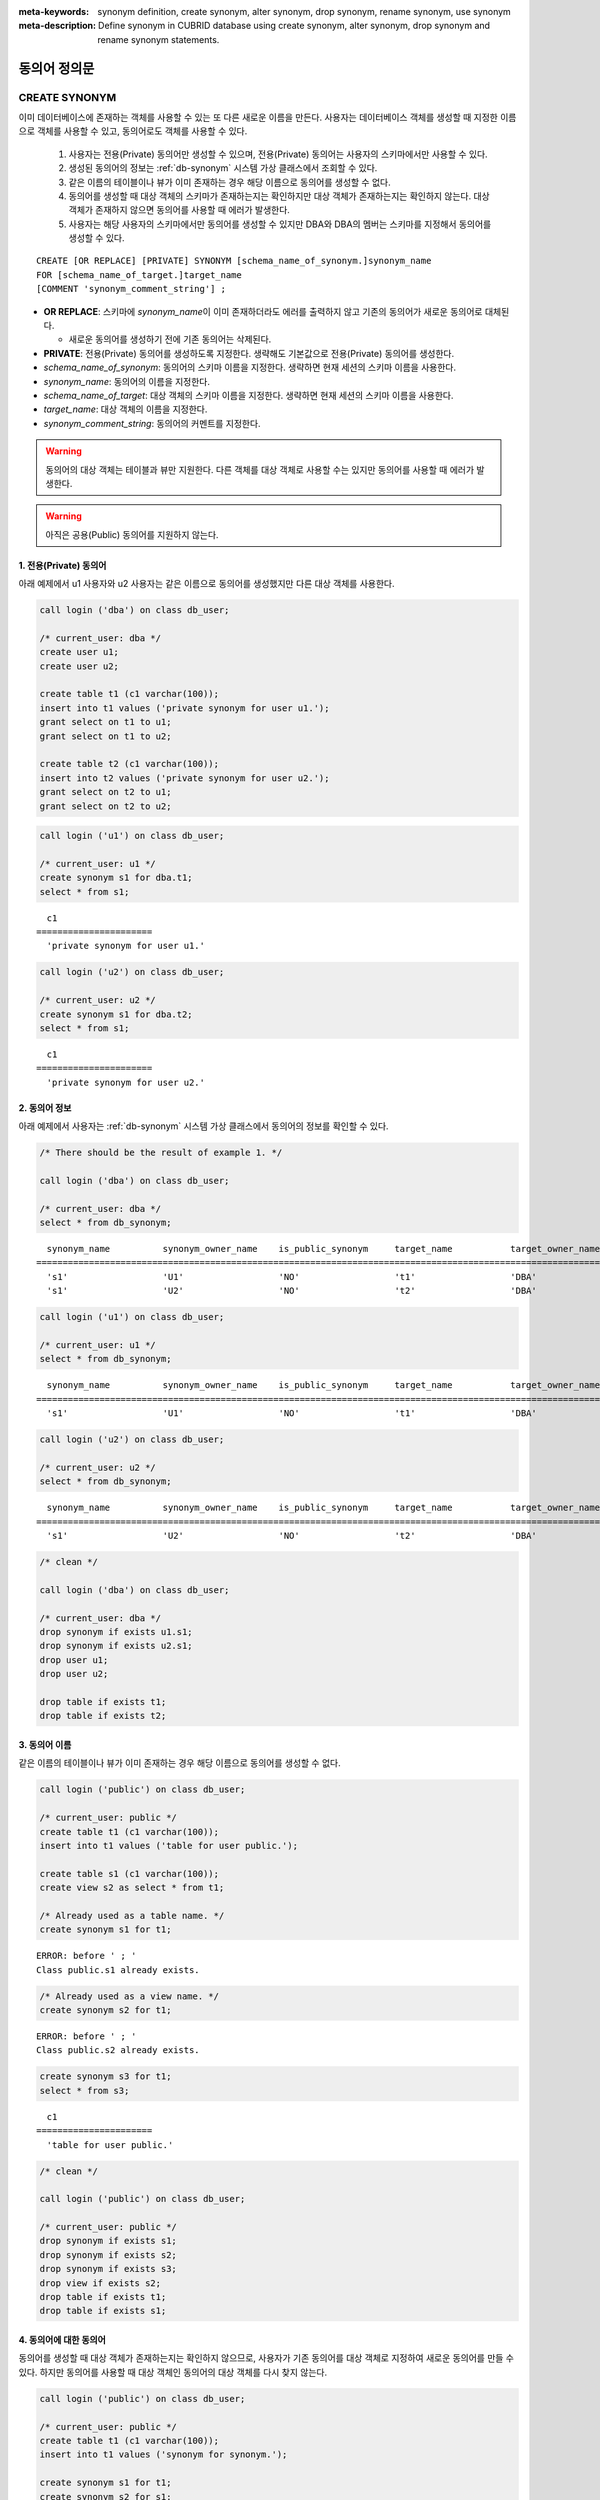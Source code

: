 
:meta-keywords: synonym definition, create synonym, alter synonym, drop synonym, rename synonym, use synonym
:meta-description: Define synonym in CUBRID database using create synonym, alter synonym, drop synonym and rename synonym statements.

**************
동의어 정의문
**************

CREATE SYNONYM
==============

이미 데이터베이스에 존재하는 객체를 사용할 수 있는 또 다른 새로운 이름을 만든다. 사용자는 데이터베이스 객체를 생성할 때 지정한 이름으로 객체를 사용할 수 있고, 동의어로도 객체를 사용할 수 있다.

    #. 사용자는 전용(Private) 동의어만 생성할 수 있으며, 전용(Private) 동의어는 사용자의 스키마에서만 사용할 수 있다.
    #. 생성된 동의어의 정보는 :ref:`db-synonym` 시스템 가상 클래스에서 조회할 수 있다.
    #. 같은 이름의 테이블이나 뷰가 이미 존재하는 경우 해당 이름으로 동의어를 생성할 수 없다.
    #. 동의어를 생성할 때 대상 객체의 스키마가 존재하는지는 확인하지만 대상 객체가 존재하는지는 확인하지 않는다. 대상 객체가 존재하지 않으면 동의어를 사용할 때 에러가 발생한다.
    #. 사용자는 해당 사용자의 스키마에서만 동의어를 생성할 수 있지만 DBA와 DBA의 멤버는 스키마를 지정해서 동의어를 생성할 수 있다.

::

    CREATE [OR REPLACE] [PRIVATE] SYNONYM [schema_name_of_synonym.]synonym_name
    FOR [schema_name_of_target.]target_name
    [COMMENT 'synonym_comment_string'] ;

*   **OR REPLACE**: 스키마에 *synonym_name*\이 이미 존재하더라도 에러를 출력하지 않고 기존의 동의어가 새로운 동의어로 대체된다.

    *  새로운 동의어를 생성하기 전에 기존 동의어는 삭제된다.

*   **PRIVATE**: 전용(Private) 동의어를 생성하도록 지정한다. 생략해도 기본값으로 전용(Private) 동의어를 생성한다.
*   *schema_name_of_synonym*: 동의어의 스키마 이름을 지정한다. 생략하면 현재 세션의 스키마 이름을 사용한다.
*   *synonym_name*: 동의어의 이름을 지정한다.
*   *schema_name_of_target*: 대상 객체의 스키마 이름을 지정한다. 생략하면 현재 세션의 스키마 이름을 사용한다.
*   *target_name*: 대상 객체의 이름을 지정한다.
*   *synonym_comment_string*: 동의어의 커멘트를 지정한다.

.. warning::

    동의어의 대상 객체는 테이블과 뷰만 지원한다. 다른 객체를 대상 객체로 사용할 수는 있지만 동의어를 사용할 때 에러가 발생한다.

.. warning::
    
    아직은 공용(Public) 동의어를 지원하지 않는다.

1. 전용(Private) 동의어
-----------------------

아래 예제에서 u1 사용자와 u2 사용자는 같은 이름으로 동의어를 생성했지만 다른 대상 객체를 사용한다.

.. code-block:: sql

    call login ('dba') on class db_user;

    /* current_user: dba */
    create user u1;
    create user u2;

    create table t1 (c1 varchar(100));
    insert into t1 values ('private synonym for user u1.');
    grant select on t1 to u1;
    grant select on t1 to u2;

    create table t2 (c1 varchar(100));
    insert into t2 values ('private synonym for user u2.');
    grant select on t2 to u1;
    grant select on t2 to u2;

.. code-block:: sql

    call login ('u1') on class db_user;

    /* current_user: u1 */
    create synonym s1 for dba.t1;
    select * from s1;

::

      c1
    ======================
      'private synonym for user u1.'

.. code-block:: sql

    call login ('u2') on class db_user;

    /* current_user: u2 */
    create synonym s1 for dba.t2;
    select * from s1;

::

      c1
    ======================
      'private synonym for user u2.'

2. 동의어 정보
--------------

아래 예제에서 사용자는 :ref:`db-synonym` 시스템 가상 클래스에서 동의어의 정보를 확인할 수 있다.

.. code-block:: sql

    /* There should be the result of example 1. */

    call login ('dba') on class db_user;

    /* current_user: dba */
    select * from db_synonym;

::

      synonym_name          synonym_owner_name    is_public_synonym     target_name           target_owner_name     comment
    ====================================================================================================================================
      's1'                  'U1'                  'NO'                  't1'                  'DBA'                 NULL
      's1'                  'U2'                  'NO'                  't2'                  'DBA'                 NULL

.. code-block:: sql

    call login ('u1') on class db_user;

    /* current_user: u1 */
    select * from db_synonym;

::

      synonym_name          synonym_owner_name    is_public_synonym     target_name           target_owner_name     comment
    ====================================================================================================================================
      's1'                  'U1'                  'NO'                  't1'                  'DBA'                 NULL

.. code-block:: sql

    call login ('u2') on class db_user;

    /* current_user: u2 */
    select * from db_synonym;

::

      synonym_name          synonym_owner_name    is_public_synonym     target_name           target_owner_name     comment
    ====================================================================================================================================
      's1'                  'U2'                  'NO'                  't2'                  'DBA'                 NULL

.. code-block:: sql

    /* clean */

    call login ('dba') on class db_user;

    /* current_user: dba */
    drop synonym if exists u1.s1;
    drop synonym if exists u2.s1;
    drop user u1;
    drop user u2;

    drop table if exists t1;
    drop table if exists t2;

3. 동의어 이름
--------------

같은 이름의 테이블이나 뷰가 이미 존재하는 경우 해당 이름으로 동의어를 생성할 수 없다.

.. code-block:: sql

    call login ('public') on class db_user;

    /* current_user: public */
    create table t1 (c1 varchar(100));
    insert into t1 values ('table for user public.');

    create table s1 (c1 varchar(100));
    create view s2 as select * from t1;

    /* Already used as a table name. */
    create synonym s1 for t1;

::

    ERROR: before ' ; '
    Class public.s1 already exists.

.. code-block:: sql

    /* Already used as a view name. */
    create synonym s2 for t1;

::

    ERROR: before ' ; '
    Class public.s2 already exists.

.. code-block:: sql

    create synonym s3 for t1;
    select * from s3;

::

      c1
    ======================
      'table for user public.'

.. code-block:: sql

    /* clean */

    call login ('public') on class db_user;

    /* current_user: public */
    drop synonym if exists s1;
    drop synonym if exists s2;
    drop synonym if exists s3;
    drop view if exists s2;
    drop table if exists t1;
    drop table if exists s1;

4. 동의어에 대한 동의어
-----------------------

동의어를 생성할 때 대상 객체가 존재하는지는 확인하지 않으므로, 사용자가 기존 동의어를 대상 객체로 지정하여 새로운 동의어를 만들 수 있다. 하지만 동의어를 사용할 때 대상 객체인 동의어의 대상 객체를 다시 찾지 않는다.

.. code-block:: sql

    call login ('public') on class db_user;

    /* current_user: public */
    create table t1 (c1 varchar(100));
    insert into t1 values ('synonym for synonym.');

    create synonym s1 for t1;
    create synonym s2 for s1;
    select * from db_synonym;

::

      synonym_name          synonym_owner_name    is_public_synonym     target_name           target_owner_name     comment
    ====================================================================================================================================
      's1'                  'PUBLIC'              'NO'                  't1'                  'PUBLIC'              NULL
      's2'                  'PUBLIC'              'NO'                  's1'                  'PUBLIC'              NULL

.. code-block:: sql

    select * from s2;

::

    ERROR: before ' ; '
    Unknown class "public.s1".

.. code-block:: sql

    select * from s1;

::

      c1
    ======================
      'synonym for synonym.'

.. code-block:: sql

    /* clean */

    call login ('public') on class db_user;

    /* current_user: public */
    drop synonym if exists s1;
    drop synonym if exists s2;
    drop table if exists t1;

5. 스키마 지정 동의어 생성
--------------------------

**DBA**\와 **DBA**\의 멤버가 스키마를 지정하여 동의어를 생성하면, 동의어는 지정한 스키마에 만들어진다.

.. code-block:: sql

    call login ('dba') on class db_user;

    /* current_user: dba */
    create user u1;
    create user u2;

    create table t1 (c1 varchar(100));
    insert into t1 values ('private synonym for user u1.');
    grant select on t1 to u1;
    grant select on t1 to u2;

    create table t2 (c1 varchar(100));
    insert into t2 values ('private synonym for user u2.');
    grant select on t2 to u1;
    grant select on t2 to u2;

    create synonym u1.s1 for dba.t1;
    create synonym u2.s1 for dba.t2;

    select * from db_synonym;

::

      synonym_name          synonym_owner_name    is_public_synonym     target_name           target_owner_name     comment
    ====================================================================================================================================
      's1'                  'U1'                  'NO'                  't1'                  'DBA'                 NULL
      's1'                  'U2'                  'NO'                  't2'                  'DBA'                 NULL

.. code-block:: sql

    call login ('u1') on class db_user;

    /* current_user: u1 */
    select * from s1;

::

      c1
    ======================
      'private synonym for user u1.'

.. code-block:: sql

    call login ('u2') on class db_user;

    /* current_user: u2 */
    select * from s1;

::

      c1
    ======================
      'private synonym for user u2.'

사용자는 해당 사용자의 스키마에서만 동의어를 생성할 수 있다.

.. code-block:: sql

    call login ('u1') on class db_user;

    /* current_user: u1 */
    create synonym u2.s2 for dba.t1;

::

    ERROR: before ' ; '
    DBA, members of DBA group, and owner can perform CREATE SYNONYM.

.. code-block:: sql

    /* clean */

    call login ('dba') on class db_user;

    /* current_user: dba */
    drop synonym if exists u1.s1;
    drop synonym if exists u2.s1;
    drop user u1;
    drop user u2;

    drop table if exists t1;
    drop table if exists t2;

ALTER SYNONYM
=============

동의어의 대상 객체나 커멘트를 변경한다. 사용 중인 동의어는 변경할 수 없다.

::

    ALTER [PRIVATE] SYNONYM [schema_name_of_synonym.]synonym_name
    {
	FOR [<schema_name_of_target>.]<target_name> [COMMENT 'comment_string'] |
	COMMENT 'synonym_comment_string'
    } ;

*   **PRIVATE**: 전용(Private) 동의어를 변경하도록 지정한다. 생략해도 기본값으로 전용(Private) 동의어를 생성한다.
*   *schema_name_of_synonym*: 동의어의 스키마 이름을 지정한다. 생략하면 현재 세션의 스키마 이름을 사용한다.
*   *synonym_name*: 동의어의 이름을 지정한다.
*   *schema_name_of_target*: 대상 객체의 스키마 이름을 지정한다. 생략하면 현재 세션의 스키마 이름을 사용한다.
*   *target_name*: 대상 객체의 이름을 지정한다.
*   *synonym_comment_string*: 동의어의 커멘트를 지정한다.

.. warning::
    
    동의어에 대한 **ALTER**, **DROP**, **RENAME** 문이 실행되면 쿼리 계획 캐시에서 대상 객체를 사용하는 쿼리 계획을 모두 삭제하므로 주의해야 한다.

    | 하지만 **ALTER** 문을 실행할 때 같은 대상 객체로 변경하거나 커멘트만 변경하는 경우에는 쿼리 계획을 삭제하지 않는다.

대상 객체 변경
--------------

아래 예제에서 대상 객체를 변경한다.

.. code-block:: sql

    call login ('public') on class db_user;

    /* current_user: public */
    create table t1 (c1 varchar(100));
    insert into t1 values ('target table before change.');

    create table t2 (c1 varchar(100));
    insert into t2 values ('target table after change.');

    create synonym s1 for t1;
    select * from db_synonym;
    select * from s1;

::

      synonym_name          synonym_owner_name    is_public_synonym     target_name           target_owner_name     comment
    ====================================================================================================================================
      's1'                  'PUBLIC'              'NO'                  't1'                  'PUBLIC'              NULL

      c1
    ======================
      'target table before change.'

.. code-block:: sql

    alter synonym s1 for t2;
    select * from db_synonym;
    select * from s1;

::

      synonym_name          synonym_owner_name    is_public_synonym     target_name           target_owner_name     comment
    ====================================================================================================================================
      's1'                  'PUBLIC'              'NO'                  't2'                  'PUBLIC'              NULL

      c1
    ======================
      'target table after change.'

.. code-block:: sql

    /* clean */

    call login ('public') on class db_user;

    /* current_user: public */
    drop synonym if exists s1;
    drop table if exists t1;
    drop table if exists t2;

커멘트 변경
------------

아래 예제에서 사용자는 동의어의 커멘트를 변경한다.

.. code-block:: sql

    call login ('public') on class db_user;

    /* current_user: public */
    create table t1 (c1 varchar(100));
    insert into t1 values ('change comment.');

    create synonym s1 for t1 comment 'It is a synonym for the t1 table.';
    select synonym_name, synonym_owner_name, is_public_synonym, comment from db_synonym;

::

      synonym_name          synonym_owner_name    is_public_synonym     comment
    ========================================================================================
      's1'                  'PUBLIC'              'NO'                  'It is a synonym for the t1 table.'

대상 객체를 지정하지 않고 커멘트를 변경할 수 있다.

.. code-block:: sql

    alter synonym s1 comment 'the comment was changed.';
    select synonym_name, synonym_owner_name, is_public_synonym, comment from db_synonym;

::

      synonym_name          synonym_owner_name    is_public_synonym     comment
    ========================================================================================
      's1'                  'PUBLIC'              'NO'                  'the comment was changed.'

대상 객체와 커멘트를 모두 지정하지 않으면 에러가 발생한다.

.. code-block:: sql

    alter synonym s1;

::

    ERROR: No options specified for ALTER SYNONYM.

커멘트를 **NULL**\로 변경하려면, 커멘트를 빈 문자열로 변경하면 된다.

.. code-block:: sql

    alter synonym s1 comment '';
    select synonym_name, synonym_owner_name, is_public_synonym, comment from db_synonym;

::

      synonym_name          synonym_owner_name    is_public_synonym     comment
    ========================================================================================
      's1'                  'PUBLIC'              'NO'                  NULL

.. code-block:: sql

    /* clean */

    call login ('public') on class db_user;

    /* current_user: public */
    drop synonym if exists s1;
    drop table if exists t1;

DROP SYNONYM
============

동의어를 삭제한다. 사용 중인 동의어는 삭제할 수 없다. 동의어를 삭제해도 대상 객체는 삭제되지 않는다.

::

    DROP [PRIVATE] SYNONYM [IF EXISTS] [schema_name.]synonym_name ;

*   **PRIVATE**: 전용(Private) 동의어를 삭제하도록 지정한다. 생략해도 기본값으로 전용(Private) 동의어를 생성한다.
*   **IF EXISTS**: 스키마에 *synonym_name*\이 존재하지 않더라도 에러가 발생하지 않는다.
*   *schema_name*: 동의어의 스키마 이름을 지정한다. 생략하면 현재 세션의 스키마 이름을 사용한다.
*   *synonym_name*: 동의어의 이름을 지정한다.

.. warning::
    
    동의어에 대한 **ALTER**, **DROP**, **RENAME** 문이 실행되면 쿼리 계획 캐시에서 대상 객체를 사용하는 쿼리 계획을 모두 삭제하므로 주의해야 한다.

.. code-block:: sql

    call login ('public') on class db_user;

    /* current_user: public */
    create table t1 (c1 varchar(100));
    insert into t1 values ('The target object of the to-be-deleted synonym.');

    create synonym s1 for t1;
    select synonym_name, synonym_owner_name, is_public_synonym, comment from db_synonym;
    select * from s1;

::

      synonym_name          synonym_owner_name    is_public_synonym     comment
    ========================================================================================
      's1'                  'PUBLIC'              'NO'                  NULL

      c1
    ======================
      'The target object of the to-be-deleted synonym.'

.. code-block:: sql

    drop synonym s1;
    select synonym_name, synonym_owner_name, is_public_synonym, comment from db_synonym;

::

    There are no results.
    0 row selected.

.. code-block:: sql

    select * from s1;

::

    ERROR: before ' ; '
    Unknown class "public.s1".

.. code-block:: sql

    select * from t1;

::

      c1
    ======================
      'The target object of the to-be-deleted synonym.'

.. code-block:: sql

    /* clean */

    call login ('public') on class db_user;

    /* current_user: public */
    drop synonym if exists s1;
    drop table if exists t1;

RENAME SYNONYM
==============

동의어의 이름을 변경한다. 사용 중인 동의어의 이름은 변경할 수 없다.

    #. 사용자는 동의어의 이름을 변경하면서 동의어의 스키마를 변경할 수 없다.
    #. 변경하는 이름의 테이블이나 뷰, 동의어가 이미 존재하는 경우 이름을 변경할 수 없다.

::

    RENAME [PRIVATE] SYNONYM [schema_name_of_old_synonym.]old_synonym_name
    {AS | TO} [schema_name_of_new_synonym.]new_synonym_name ;

*   **PRIVATE**: 전용(Private) 동의어를 변경하도록 지정한다. 생략해도 기본값으로 전용(Private) 동의어를 생성한다.
*   *schema_name_of_old_synonym*: 이름을 바꿀 동의어의 스키마 이름을 지정한다. 생략하면 현재 세션의 스키마 이름을 사용한다.
*   *old_synonym_name*: 이름을 바꿀 동의어의 이름을 지정한다.
*   *schema_name_of_new_synonym*: 새로운 이름의 동의어에 대한 스키마 이름을 지정한다. 생략하면 현재 세션의 스키마 이름을 사용한다.
*   *new_synonym_name*: 동의어의 새로운 이름을 지정한다.

.. warning::
    
    동의어에 대한 **ALTER**, **DROP**, **RENAME** 문이 실행되면 쿼리 계획 캐시에서 대상 객체를 사용하는 쿼리 계획을 모두 삭제하므로 주의해야 한다.

1. 스키마를 변경할 수 없음
--------------------------

아래 예제에서 rename 시 스키마 이름을 다르게 지정할 때 에러가 발생한다.

.. code-block:: sql

    call login ('dba') on class db_user;

    /* current_user: dba */
    create user u1;
    create user u2;

.. code-block:: sql

    call login ('u1') on class db_user;

    /* current_user: u1 */
    create table t1 (c1 varchar(100));
    insert into t1 values ('private synonym for user u1.');

    create synonym s1 for t1;
    select synonym_name, synonym_owner_name, is_public_synonym, comment from db_synonym;
    select * from s1;

::

      synonym_name          synonym_owner_name    is_public_synonym     comment
    ========================================================================================
      's1'                  'U1'                  'NO'                  NULL

      c1
    ======================
      'private synonym for user u1.'

.. code-block:: sql

    rename synonym s1 as u2.s2;
    rename synonym u1.s1 as u2.s2;

::

    ERROR: before ' ; '
    Rename cannot change owner.

.. code-block:: sql

    call login ('dba') on class db_user;

    /* current_user: dba */
    rename synonym u1.s1 as u2.s2;

::

    ERROR: before ' ; '
    Rename cannot change owner.

.. code-block:: sql

    call login ('u1') on class db_user;

    /* current_user: u1 */
    rename synonym s1 as s2;
    select synonym_name, synonym_owner_name, is_public_synonym, comment from db_synonym;
    select * from s2;

::

      synonym_name          synonym_owner_name    is_public_synonym     comment
    ========================================================================================
      's2'                  'U1'                  'NO'                  NULL

      c1
    ======================
      'private synonym for user u1.'

.. code-block:: sql

    /* clean */

    call login ('dba') on class db_user;

    /* current_user: dba */
    drop synonym if exists u1.s1;
    drop synonym if exists u1.s2;
    drop synonym if exists u2.s2;
    drop table if exists u1.t1;
    drop user u1;
    drop user u2;

2. 이미 사용 중인 이름
----------------------

아래 예제에서 변경할 이름이 이미 사용중이기 때문에 에러가 발생한다.

.. code-block:: sql

    call login ('public') on class db_user;

    /* current_user: public */
    create table t1 (c1 varchar(100));
    insert into t1 values ('first table for user u1.');

    create table t2 (c1 varchar(100));
    insert into t2 values ('second table for user u1.');

    create table s_t1 (c1 varchar(100));
    create table s_v1 as select * from t1;
    create synonym s_s1 for t2;

    create synonym s1 for t1;
    select * from db_synonym;
    select * from s1;

::

      synonym_name          synonym_owner_name    is_public_synonym     target_name           target_owner_name     comment
    ====================================================================================================================================
      's_s1'                'PUBLIC'              'NO'                  't2'                  'PUBLIC'              NULL
      's1'                  'PUBLIC'              'NO'                  't1'                  'PUBLIC'              NULL

      c1
    ======================
      'first table for user u1.'

.. code-block:: sql

    rename synonym s1 as s_t1;

::

    ERROR: before ' ; '
    Class dba.s_t1 already exists.

.. code-block:: sql

    rename synonym s1 as s_v1;

::

    ERROR: before ' ; '
    Class dba.s_v1 already exists.

.. code-block:: sql

    rename synonym s1 as s_s1;

::

    ERROR: before ' ; '
    Synonym "dba.s_s1" already exists.

.. code-block:: sql

    rename synonym s1 as s2;
    select * from db_synonym;
    select * from s2;

::

      synonym_name          synonym_owner_name    is_public_synonym     target_name           target_owner_name     comment
    ====================================================================================================================================
      's_s1'                'PUBLIC'              'NO'                  't2'                  'PUBLIC'              NULL
      's2'                  'PUBLIC'              'NO'                  't1'                  'PUBLIC'              NULL

      c1
    ======================
      'first table for user u1.'

.. code-block:: sql

    /* clean */

    call login ('public') on class db_user;

    /* current_user: public */
    drop synonym if exists s1;
    drop synonym if exists s2;
    drop synonym if exists s_s1;
    drop table if exists t1;
    drop table if exists t2;
    drop table if exists s_t1;
    drop table if exists s_v1;

동의어 사용
===========

동의어는 테이블 이름과 뷰 이름을 사용할 수 있는 경우에만 사용할 수 있다.

    #. 동의어를 대상으로 **GRANT** 및 **REVOKE**\를 할 수 없다. 동의어의 스키마 이름이 지정되면 다른 스키마에 존재하는 동의어도 사용할 수 있다.
    #. 대상 객체를 변경하는 **ALTER**, **DROP**, **RENAME** 문과 **TRUNCATE** 문에서는 동의어를 사용할 수 없다.

1. 다른 스키마의 동의어 사용
------------------------------

.. code-block:: sql

    call login ('dba') on class db_user;

    /* current_user: dba */
    create user u1;
    create user u2;

.. code-block:: sql

    call login ('u1') on class db_user;

    /* current_user: u1 */
    create table t1 (c1 varchar(100));
    insert into t1 values ('first table for user u1.');
    grant select on t1 to u2;

    create synonym s1 for t1;
    select * from s1;

::

      c1
    ======================
      'first table for user u1.'

.. code-block:: sql

    call login ('u2') on class db_user;

    /* current_user: u2 */
    select * from s1;
    select * from u1.s1;

::

    ERROR: before ' ; '
    Unknown class "u2.s1".

      c1
    ======================
      'first table for user u1.'

.. code-block:: sql

    /* clean */

    call login ('dba') on class db_user;

    /* current_user: dba */
    drop synonym if exists u1.s1;
    drop table if exists u1.t1;
    drop user u1;
    drop user u2;

2. 동의어를 사용할 수 없는 구문
-------------------------------

.. code-block:: sql

    call login ('public') on class db_user;

    /* current_user: public */
    create table t1 (c1 varchar(100));
    insert into t1 values ('first table for user public.');

    create synonym s1 for t1;
    select * from db_synonym;
    select * from s1;

::

      synonym_name          synonym_owner_name    is_public_synonym     target_name           target_owner_name     comment
    ====================================================================================================================================
      's1'                  'PUBLIC'              'NO'                  't1'                  'PUBLIC'              NULL

      c1
    ======================
      'first table for user public.'

.. code-block:: sql

   alter table s1 add column c2 int;

::

    ERROR: before '  add column c2 int; '
    Class public.s1 does not exist.

.. code-block:: sql

   drop table s1;

::

    ERROR: before ' ; '
    Class public.s1 does not exist.

.. code-block:: sql

   rename table s1 to s2;

::

    ERROR: before ' ; '
    Class public.s1 does not exist.

.. code-block:: sql

   truncate s1;

::

    ERROR: before ' ; '
    Class public.s1 does not exist.

.. code-block:: sql

   select * from s1;

::

      c1
    ======================
      'first table for user public.'

.. code-block:: sql

    /* clean */

    call login ('public') on class db_user;

    /* current_user: public */
    drop synonym if exists s1;
    drop table if exists t1;
    drop table if exists s2;
